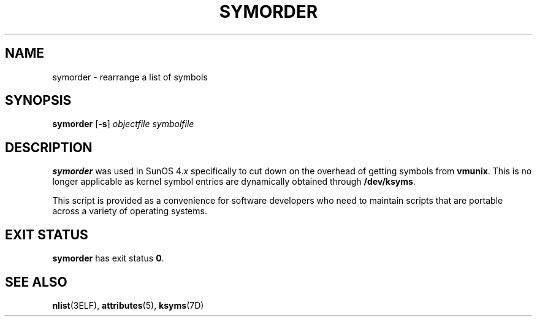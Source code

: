 '\" te
.\"  Copyright (c) 1995, Sun Microsystems, Inc.  All Rights Reserved
.\" The contents of this file are subject to the terms of the Common Development and Distribution License (the "License").  You may not use this file except in compliance with the License.
.\" You can obtain a copy of the license at usr/src/OPENSOLARIS.LICENSE or http://www.opensolaris.org/os/licensing.  See the License for the specific language governing permissions and limitations under the License.
.\" When distributing Covered Code, include this CDDL HEADER in each file and include the License file at usr/src/OPENSOLARIS.LICENSE.  If applicable, add the following below this CDDL HEADER, with the fields enclosed by brackets "[]" replaced with your own identifying information: Portions Copyright [yyyy] [name of copyright owner]
.TH SYMORDER 1 "Oct 16, 1996"
.SH NAME
symorder \- rearrange a list of symbols
.SH SYNOPSIS
.LP
.nf
\fBsymorder\fR [\fB-s\fR] \fIobjectfile\fR \fIsymbolfile\fR
.fi

.SH DESCRIPTION
.sp
.LP
\fBsymorder\fR was used in SunOS 4.\fIx\fR specifically to cut down on the
overhead of getting symbols from \fBvmunix\fR. This is no longer applicable as
kernel symbol entries are dynamically obtained through \fB/dev/ksyms\fR.
.sp
.LP
This script is provided as a convenience for software developers who need to
maintain scripts that are portable across a variety of operating systems.
.SH EXIT STATUS
.sp
.LP
\fBsymorder\fR has exit status  \fB0\fR.
.SH SEE ALSO
.sp
.LP
\fBnlist\fR(3ELF), \fBattributes\fR(5), \fBksyms\fR(7D)
